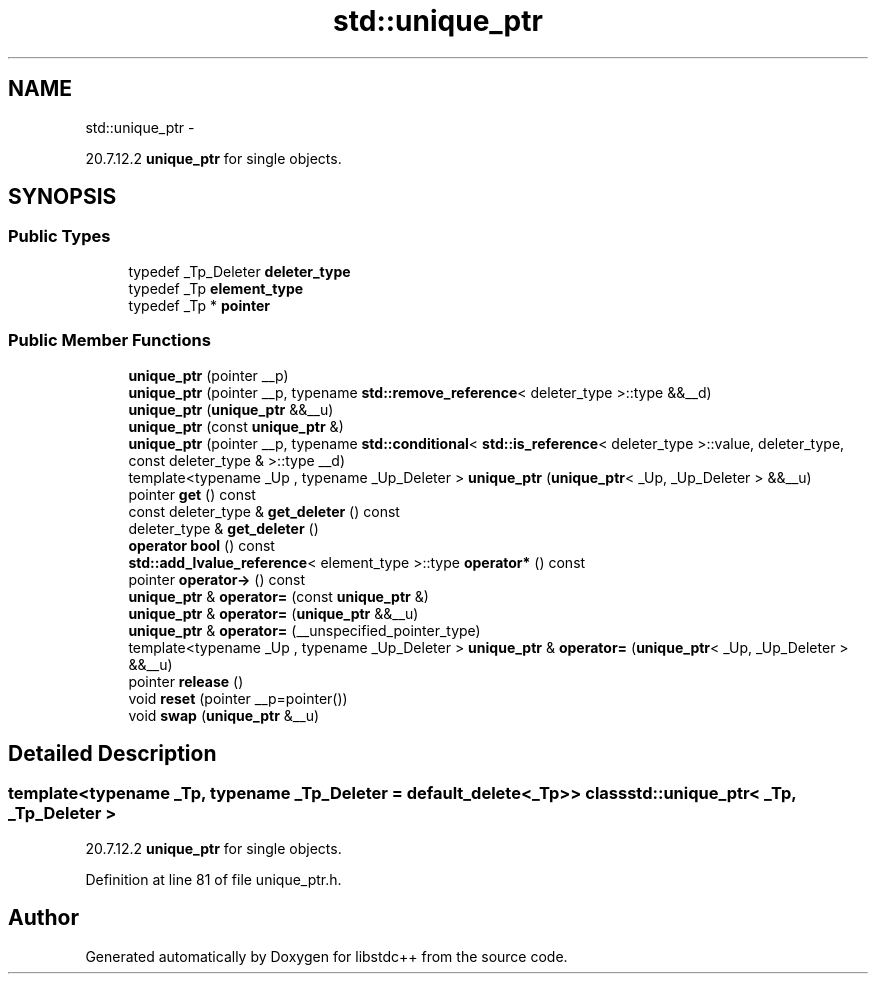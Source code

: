 .TH "std::unique_ptr" 3 "Sun Oct 10 2010" "libstdc++" \" -*- nroff -*-
.ad l
.nh
.SH NAME
std::unique_ptr \- 
.PP
20.7.12.2 \fBunique_ptr\fP for single objects.  

.SH SYNOPSIS
.br
.PP
.SS "Public Types"

.in +1c
.ti -1c
.RI "typedef _Tp_Deleter \fBdeleter_type\fP"
.br
.ti -1c
.RI "typedef _Tp \fBelement_type\fP"
.br
.ti -1c
.RI "typedef _Tp * \fBpointer\fP"
.br
.in -1c
.SS "Public Member Functions"

.in +1c
.ti -1c
.RI "\fBunique_ptr\fP (pointer __p)"
.br
.ti -1c
.RI "\fBunique_ptr\fP (pointer __p, typename \fBstd::remove_reference\fP< deleter_type >::type &&__d)"
.br
.ti -1c
.RI "\fBunique_ptr\fP (\fBunique_ptr\fP &&__u)"
.br
.ti -1c
.RI "\fBunique_ptr\fP (const \fBunique_ptr\fP &)"
.br
.ti -1c
.RI "\fBunique_ptr\fP (pointer __p, typename \fBstd::conditional\fP< \fBstd::is_reference\fP< deleter_type >::value, deleter_type, const deleter_type & >::type __d)"
.br
.ti -1c
.RI "template<typename _Up , typename _Up_Deleter > \fBunique_ptr\fP (\fBunique_ptr\fP< _Up, _Up_Deleter > &&__u)"
.br
.ti -1c
.RI "pointer \fBget\fP () const "
.br
.ti -1c
.RI "const deleter_type & \fBget_deleter\fP () const "
.br
.ti -1c
.RI "deleter_type & \fBget_deleter\fP ()"
.br
.ti -1c
.RI "\fBoperator bool\fP () const "
.br
.ti -1c
.RI "\fBstd::add_lvalue_reference\fP< element_type >::type \fBoperator*\fP () const "
.br
.ti -1c
.RI "pointer \fBoperator->\fP () const "
.br
.ti -1c
.RI "\fBunique_ptr\fP & \fBoperator=\fP (const \fBunique_ptr\fP &)"
.br
.ti -1c
.RI "\fBunique_ptr\fP & \fBoperator=\fP (\fBunique_ptr\fP &&__u)"
.br
.ti -1c
.RI "\fBunique_ptr\fP & \fBoperator=\fP (__unspecified_pointer_type)"
.br
.ti -1c
.RI "template<typename _Up , typename _Up_Deleter > \fBunique_ptr\fP & \fBoperator=\fP (\fBunique_ptr\fP< _Up, _Up_Deleter > &&__u)"
.br
.ti -1c
.RI "pointer \fBrelease\fP ()"
.br
.ti -1c
.RI "void \fBreset\fP (pointer __p=pointer())"
.br
.ti -1c
.RI "void \fBswap\fP (\fBunique_ptr\fP &__u)"
.br
.in -1c
.SH "Detailed Description"
.PP 

.SS "template<typename _Tp, typename _Tp_Deleter = default_delete<_Tp>> class std::unique_ptr< _Tp, _Tp_Deleter >"
20.7.12.2 \fBunique_ptr\fP for single objects. 
.PP
Definition at line 81 of file unique_ptr.h.

.SH "Author"
.PP 
Generated automatically by Doxygen for libstdc++ from the source code.
